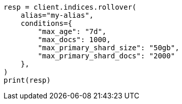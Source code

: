 // This file is autogenerated, DO NOT EDIT
// indices/rollover-index.asciidoc:333

[source, python]
----
resp = client.indices.rollover(
    alias="my-alias",
    conditions={
        "max_age": "7d",
        "max_docs": 1000,
        "max_primary_shard_size": "50gb",
        "max_primary_shard_docs": "2000"
    },
)
print(resp)
----

